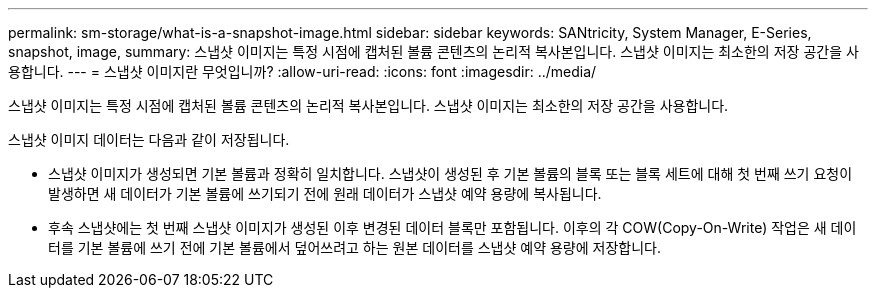 ---
permalink: sm-storage/what-is-a-snapshot-image.html 
sidebar: sidebar 
keywords: SANtricity, System Manager, E-Series, snapshot, image, 
summary: 스냅샷 이미지는 특정 시점에 캡처된 볼륨 콘텐츠의 논리적 복사본입니다. 스냅샷 이미지는 최소한의 저장 공간을 사용합니다. 
---
= 스냅샷 이미지란 무엇입니까?
:allow-uri-read: 
:icons: font
:imagesdir: ../media/


[role="lead"]
스냅샷 이미지는 특정 시점에 캡처된 볼륨 콘텐츠의 논리적 복사본입니다. 스냅샷 이미지는 최소한의 저장 공간을 사용합니다.

스냅샷 이미지 데이터는 다음과 같이 저장됩니다.

* 스냅샷 이미지가 생성되면 기본 볼륨과 정확히 일치합니다. 스냅샷이 생성된 후 기본 볼륨의 블록 또는 블록 세트에 대해 첫 번째 쓰기 요청이 발생하면 새 데이터가 기본 볼륨에 쓰기되기 전에 원래 데이터가 스냅샷 예약 용량에 복사됩니다.
* 후속 스냅샷에는 첫 번째 스냅샷 이미지가 생성된 이후 변경된 데이터 블록만 포함됩니다. 이후의 각 COW(Copy-On-Write) 작업은 새 데이터를 기본 볼륨에 쓰기 전에 기본 볼륨에서 덮어쓰려고 하는 원본 데이터를 스냅샷 예약 용량에 저장합니다.

